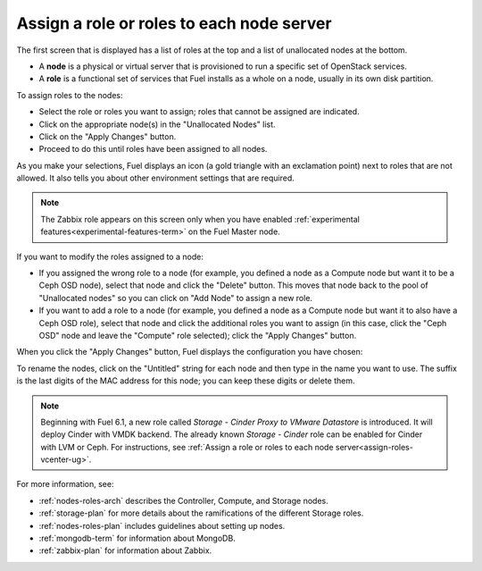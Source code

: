 
.. _assign-roles-ug:

Assign a role or roles to each node server
------------------------------------------

The first screen that is displayed has a list of roles at the top
and a list of unallocated nodes at the bottom.

* A **node** is a physical or virtual server
  that is provisioned to run a specific set of OpenStack services.

* A **role** is a functional set of services
  that Fuel installs as a whole on a node,
  usually in its own disk partition.


.. image:: /_images/user_screen_shots/assign-roles1.png
   :width: 80%

.. image:: /_images/user_screen_shots/assign-roles2.png
   :width: 80%


To assign roles to the nodes:

- Select the role or roles you want to assign;
  roles that cannot be assigned are indicated.
- Click on the appropriate node(s) in the "Unallocated Nodes" list.
- Click on the "Apply Changes" button.
- Proceed to do this until roles have been assigned to all nodes.

As you make your selections,
Fuel displays an icon
(a gold triangle with an exclamation point)
next to roles that are not allowed.
It also tells you about other environment settings that are required.

.. note:: The Zabbix role appears on this screen
          only when you have enabled
          :ref:`experimental features<experimental-features-term>`
          on the Fuel Master node.

If you want to modify the roles assigned to a node:

- If you assigned the wrong role to a node
  (for example, you defined a node as a Compute node but want it
  to be a Ceph OSD node),
  select that node and click the "Delete" button.
  This moves that node back to the pool of "Unallocated nodes"
  so you can click on "Add Node" to assign a new role.
- If you want to add a role to a node
  (for example, you defined a node as a Compute node but want it
  to also have a Ceph OSD role),
  select that node and click the additional roles you want to assign
  (in this case, click the "Ceph OSD" node
  and leave the "Compute" role selected);
  click the "Apply Changes" button.

When you click the "Apply Changes" button,
Fuel displays the configuration you have chosen:


.. image:: /_images/user_screen_shots/assign-role-confirm.png
   :width: 80%

To rename the nodes, click on the "Untitled" string
for each node and then type in the name you want to use.
The suffix is the last digits of the MAC address for this node;
you can keep these digits or delete them.


.. note:: Beginning with Fuel 6.1, a new role called *Storage - Cinder Proxy to VMware Datastore*
          is introduced. It will deploy Cinder with VMDK backend.
          The already known *Storage - Cinder* role can be enabled for Cinder with LVM or Ceph.
          For instructions, see :ref:`Assign a role or roles to each node server<assign-roles-vcenter-ug>`.


For more information, see:

- :ref:`nodes-roles-arch` describes the Controller,
  Compute, and Storage nodes.
- :ref:`storage-plan` for more details about the
  ramifications of the different Storage roles.
- :ref:`nodes-roles-plan` includes guidelines about setting up nodes.
- :ref:`mongodb-term` for information about MongoDB.
- :ref:`zabbix-plan` for information about Zabbix.



